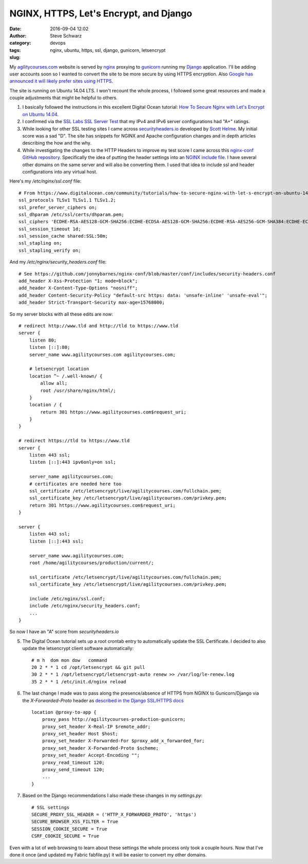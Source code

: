 =======================================
NGINX, HTTPS, Let's Encrypt, and Django
=======================================
:date: 2016-09-04 12:02
:author: Steve Schwarz
:category: devops
:tags: nginx, ubuntu, https, ssl, django, gunicorn, letsencrypt
:slug:

My `agilitycourses.com <https://agilitycourses.com>`_ website is served by `nginx <https://nginx.org/en/>`_ proxying to `gunicorn <http://gunicorn.org/>`_ running my `Django <https://www.djangoproject.com/>`_ application. I'll be adding user accounts soon so I wanted to convert the site to be more secure by using HTTPS encryption. Also `Google has announced it will likely prefer sites using HTTPS <https://webmasters.googleblog.com/2014/08/https-as-ranking-signal.html>`_.

The site is running on Ubuntu 14.04 LTS. I won't recount the whole process, I followed some great resources and made a couple adjustments that might be helpful to others.

#. I basically followed the instructions in this excellent Digital Ocean tutorial: `How To Secure Nginx with Let's Encrypt on Ubuntu 14.04 <https://www.digitalocean.com/community/tutorials/how-to-secure-nginx-with-let-s-encrypt-on-ubuntu-14-04>`_.

#. I confirmed via the `SSL Labs SSL Server Test <https://www.ssllabs.com/ssltest/analyze.html>`_ that my IPv4 and IPv6 server configurations had "A+" ratings.

#. While looking for other SSL testing sites I came across `securityheaders.io <https://securityheaders.io/>`_ developed by `Scott Helme <https://scotthelme.co.uk/>`_. My initial score was a sad "D". The site has snippets for NGINX and Apache configuration changes and in depth articles describing the how and the why.

#. While investigating the changes to the HTTP Headers to improve my test score I came across this `nginx-conf GitHub repository <https://github.com/jonnybarnes/nginx-conf>`_. Specifically the idea of putting the header settings into an `NGINX include file <https://github.com/jonnybarnes/nginx-conf/blob/master/conf/includes/security-headers.conf>`_. I have several other domains on the same server and will also be converting them. I used that idea to include ssl and header configurations into any virtual host.

Here's my `/etc/nginx/ssl.conf` file::

      # From https://www.digitalocean.com/community/tutorials/how-to-secure-nginx-with-let-s-encrypt-on-ubuntu-14-04
      ssl_protocols TLSv1 TLSv1.1 TLSv1.2;
      ssl_prefer_server_ciphers on;
      ssl_dhparam /etc/ssl/certs/dhparam.pem;
      ssl_ciphers 'ECDHE-RSA-AES128-GCM-SHA256:ECDHE-ECDSA-AES128-GCM-SHA256:ECDHE-RSA-AES256-GCM-SHA384:ECDHE-ECDSA-AES256-GCM-SHA384:DHE-RSA-AES128-GCM-SHA256:DHE-DSS-AES128-GCM-SHA256:kEDH+AESGCM:ECDHE-RSA-AES128-SHA256:ECDHE-ECDSA-AES128-SHA256:ECDHE-RSA-AES128-SHA:ECDHE-ECDSA-AES128-SHA:ECDHE-RSA-AES256-SHA384:ECDHE-ECDSA-AES256-SHA384:ECDHE-RSA-AES256-SHA:ECDHE-ECDSA-AES256-SHA:DHE-RSA-AES128-SHA256:DHE-RSA-AES128-SHA:DHE-DSS-AES128-SHA256:DHE-RSA-AES256-SHA256:DHE-DSS-AES256-SHA:DHE-RSA-AES256-SHA:AES128-GCM-SHA256:AES256-GCM-SHA384:AES128-SHA256:AES256-SHA256:AES128-SHA:AES256-SHA:AES:CAMELLIA:DES-CBC3-SHA:!aNULL:!eNULL:!EXPORT:!DES:!RC4:!MD5:!PSK:!aECDH:!EDH-DSS-DES-CBC3-SHA:!EDH-RSA-DES-CBC3-SHA:!KRB5-DES-CBC3-SHA';
      ssl_session_timeout 1d;
      ssl_session_cache shared:SSL:50m;
      ssl_stapling on;
      ssl_stapling_verify on;


And my `/etc/nginx/security_headers.conf` file::

      # See https://github.com/jonnybarnes/nginx-conf/blob/master/conf/includes/security-headers.conf
      add_header X-Xss-Protection "1; mode=block";
      add_header X-Content-Type-Options "nosniff";
      add_header Content-Security-Policy "default-src https: data: 'unsafe-inline' 'unsafe-eval'";
      add_header Strict-Transport-Security max-age=15768000;


So my server blocks with all these edits are now::

    # redirect http://www.tld and http://tld to https://www.tld
    server {
        listen 80;
        listen [::]:80;
        server_name www.agilitycourses.com agilitycourses.com;

        # letsencrypt location
        location ^~ /.well-known/ {
            allow all;
            root /usr/share/nginx/html/;
        }
        location / {
            return 301 https://www.agilitycourses.com$request_uri;
        }
    }

    # redirect https://tld to https://www.tld
    server {
        listen 443 ssl;
        listen [::]:443 ipv6only=on ssl;

        server_name agilitycourses.com;
        # certificates are needed here too
        ssl_certificate /etc/letsencrypt/live/agilitycourses.com/fullchain.pem;
        ssl_certificate_key /etc/letsencrypt/live/agilitycourses.com/privkey.pem;
        return 301 https://www.agilitycourses.com$request_uri;
    }

    server {
        listen 443 ssl;
        listen [::]:443 ssl;

        server_name www.agilitycourses.com;
        root /home/agilitycourses/production/current/;

        ssl_certificate /etc/letsencrypt/live/agilitycourses.com/fullchain.pem;
        ssl_certificate_key /etc/letsencrypt/live/agilitycourses.com/privkey.pem;

        include /etc/nginx/ssl.conf;
        include /etc/nginx/security_headers.conf;
        ...
    }

So now I have an "A" score from `securityheaders.io`

5. The Digital Ocean tutorial sets up a root crontab entry to automatically update the SSL Certificate. I decided to also update the letsencrypt client software automatically::

     # m h  dom mon dow   command
     20 2 * * 1 cd /opt/letsencrypt && git pull
     30 2 * * 1 /opt/letsencrypt/letsencrypt-auto renew >> /var/log/le-renew.log
     35 2 * * 1 /etc/init.d/nginx reload


#. The last change I made was to pass along the presence/absence of HTTPS from NGINX to Gunicorn/Django via the `X-Forwarded-Proto` header as `described in the Django SSL/HTTPS docs <https://docs.djangoproject.com/en/1.10/topics/security/#ssl-https>`_ ::

    location @proxy-to-app {
        proxy_pass http://agilitycourses-production-gunicorn;
        proxy_set_header X-Real-IP $remote_addr;
        proxy_set_header Host $host;
        proxy_set_header X-Forwarded-For $proxy_add_x_forwarded_for;
        proxy_set_header X-Forwarded-Proto $scheme;
        proxy_set_header Accept-Encoding "";
        proxy_read_timeout 120;
        proxy_send_timeout 120;
        ...
    }

#. Based on the Django recommendations I also made these changes in my `settings.py`::

     # SSL settings
     SECURE_PROXY_SSL_HEADER = ('HTTP_X_FORWARDED_PROTO', 'https')
     SECURE_BROWSER_XSS_FILTER = True
     SESSION_COOKIE_SECURE = True
     CSRF_COOKIE_SECURE = True

Even with a lot of web browsing to learn about these settings the whole process only took a couple hours.
Now that I've done it once (and updated my Fabric fabfile.py) it will be easier to convert my other domains.
